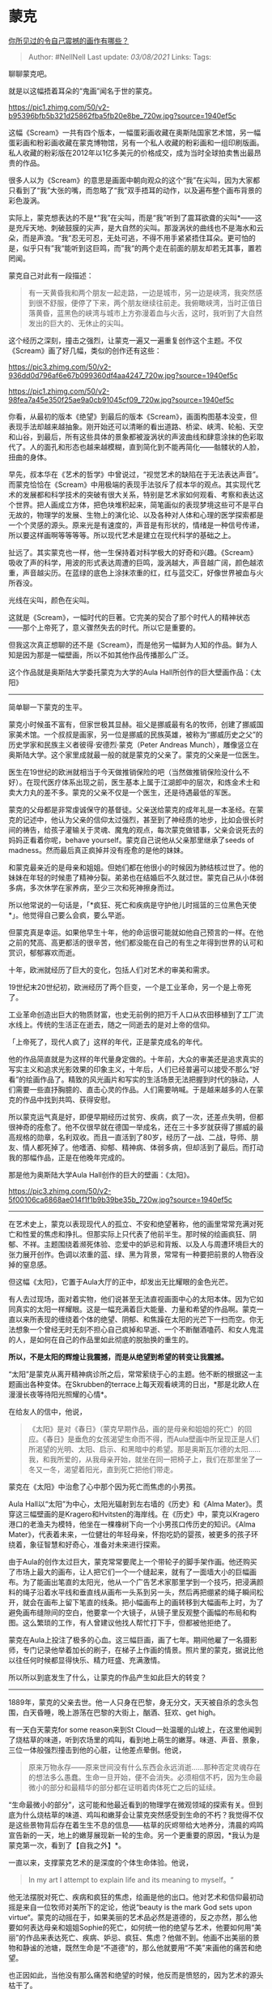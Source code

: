 * 蒙克
  :PROPERTIES:
  :CUSTOM_ID: 蒙克
  :END:

[[https://www.zhihu.com/question/39172510/answer/1224052460][你所见过的令自己震撼的画作有哪些？]]

#+BEGIN_QUOTE
  Author: #NellNell Last update: /03/08/2021/ Links: Tags:
#+END_QUOTE

聊聊蒙克吧。

就是以这幅捂着耳朵的“鬼画”闻名于世的蒙克。

[[https://pic1.zhimg.com/50/v2-b95396bfb5b321d25862fba5fb20e8be_720w.jpg?source=1940ef5c]]

这幅《Scream》一共有四个版本，一幅蛋彩画收藏在奥斯陆国家艺术馆，另一幅蛋彩画和粉彩画收藏在蒙克博物馆，另有一个私人收藏的粉彩画和一组印刷版画。私人收藏的粉彩版在2012年以1亿多美元的价格成交，成为当时全球拍卖售出最昂贵的作品。

很多人以为《Scream》的意思是画面中朝向观众的这个“我”在尖叫，因为大家都只看到了“我”大张的嘴，而忽略了“我”双手捂耳的动作，以及遍布整个画布背景的彩色漩涡。

实际上，蒙克想表达的不是*“我”在尖叫，而是“我”听到了震耳欲聋的尖叫*------这是充斥天地、刺破鼓膜的尖声，是大自然的尖叫。那漩涡状的曲线也不是海水和云朵，而是声浪。“我”忍无可忍，无处可逃，不得不用手紧紧捂住耳朵。更可怕的是，似乎只有”我“能听到这巨鸣，而”我“的两个走在前面的朋友却若无其事，置若罔闻。

蒙克自己对此有一段描述：

#+BEGIN_QUOTE
  有一天黄昏我和两个朋友一起走路，一边是城市，另一边是峡湾，我突然感到很不舒服，便停了下来，两个朋友继续往前走。我俯瞰峡湾，当时正值日落黄昏，蓝黑色的峡湾与城市上方弥漫着血与火舌，这时，我听到了大自然发出的巨大的、无休止的尖叫。
#+END_QUOTE

这个经历之深刻，撞击之强烈，让蒙克一遍又一遍重复创作这个主题。不仅《Scream》画了好几幅，类似的创作还有这些：

[[https://pic3.zhimg.com/50/v2-936dd0d796af6e67b099360df4aa4247_720w.jpg?source=1940ef5c]]

[[https://pic1.zhimg.com/50/v2-98fea7a45e350f25ae9a0cb91045cf09_720w.jpg?source=1940ef5c]]

你看，从最初的版本《绝望》到最后的版本《Scream》，画面构图基本没变，但表现手法却越来越抽象。刚开始还可以清晰的看出道路、桥梁、峡湾、轮船、天空和山谷，到最后，所有这些具体的景象都被漩涡状的声波曲线和肆意涂抹的色彩取代了。人的面孔和形态也越来越模糊，直到简化到不能再简化------骷髅状的人脸，扭曲的身体。

早先，叔本华在《艺术的哲学》中曾说过，“视觉艺术的缺陷在于无法表达声音”。而蒙克恰恰在《Scream》中用极端的表现手法驳斥了叔本华的观点。其实现代艺术的发展都和科学技术的突破有很大关系，特别是艺术家如何观看、考察和表达这个世界。把人画成立方体，把色块堆积起来，简笔画似的表现梦境这些可不是平白无故的，物理学的发展、生物上的演化论、以及各种对人体和心理的医学探索都是一个个灵感的源头。原来光是有速度的，声音是有形状的，情绪是一种信号传递，所以要这样画啊等等等等。所以现代艺术是建立在现代科学的基础之上。

扯远了。其实蒙克也一样，他一生保持着对科学极大的好奇和兴趣。《Scream》吸收了声的科学，用波的形式表达周遭的巨鸣，漩涡越大，声音越广阔，颜色越浓重，声音越尖历。在蓝绿的底色上涂抹浓重的红，红与蓝交汇，好像世界被血与火所吞没。

光线在尖叫，颜色在尖叫。

这就是《Scream》，一幅时代的巨著。它完美的契合了那个时代人的精神状态------那个上帝死了，意义骤然失去的时代。所以它是重要的。

但我这次真正想聊的还不是《Scream》，而是他另一幅鲜为人知的作品。鲜为人知是因为那是一幅壁画，所以不如其他作品传播那么广泛。

这个作品就是奥斯陆大学委托蒙克为大学的Aula
Hall所创作的巨大壁画作品：《太阳》

--------------

简单聊一下蒙克的生平。

蒙克小时候虽不富有，但家世极其显赫。祖父是挪威最有名的牧师，创建了挪威国家美术馆。一个叔叔是画家，另一位是挪威的民族英雄，被称为“挪威历史之父”的历史学家和民族主义者彼得·安德烈·蒙克（Peter
Andreas
Munch），雕像竖立在奥斯陆大学。这个家里成就最一般的就是蒙克的父亲了。蒙克的父亲是一位医生。

医生在19世纪的欧洲就相当于今天做推销保险的吧（当然做推销保险没什么不好）。在现代医疗体系出现之前，医生基本上属于江湖郎中的层次，和炼金术士和卖大力丸的差不多。蒙克的父亲不仅是一个医生，还是待遇最低的军医。

蒙克的父母都是非常虔诚保守的基督徒。父亲送给蒙克的成年礼是一本圣经。在蒙克的记述中，他认为父亲的信仰太过强烈，甚至到了神经质的地步，比如会很长时间的祷告，给孩子灌输关于灵魂、魔鬼的观点，每次蒙克做错事，父亲会说死去的妈妈正看着你呢，behave
yourself。蒙克自己说他从父亲那里继承了seeds of
madness。然而最后真正疯掉并没有痊愈的是他的妹妹。

和蒙克最亲近的是母亲和姐姐。但她们都在他很小的时候因为肺结核过世了。他的妹妹在年轻的时候患了精神分裂。弟弟也在结婚后不久就过世。蒙克自己从小体弱多病，多次休学在家养病，至少三次和死神擦身而过。

所以他常说的一句话是，「*疯狂、死亡和疾病是守护他儿时摇篮的三位黑色天使*」。他觉得自己要么会疯，要么早逝。

但蒙克真是幸运。如果他早生十年，他的命运很可能就如他自己预言的一样。在他之前的梵高、高更都活的很辛苦，他们都没能在自己的有生之年得到世界的认可和赏识，郁郁寡欢而逝。

十年，欧洲就经历了巨大的变化，包括人们对艺术的审美和需求。

19世纪末20世纪初，欧洲经历了两个巨变，一个是工业革命，另一个是上帝死了。

工业革命创造出巨大的物质财富，也史无前例的把万千人口从农田移植到了工厂流水线上。传统的生活正在逝去，随之一同逝去的是对上帝的信仰。

「上帝死了，现代人疯了」这样的年代，正是蒙克成名的年代。

他的作品简直就是为这样的年代量身定做的。十年前，大众的审美还是追求真实的写实主义和追求光影效果的印象主义，十年后，人们已经普遍可以接受不那么“好看”的绘画作品了。精致的风光画片和写实的生活场景无法把握到时代的脉动，人们需要一些直抒胸臆的、直击心灵的作品。人们需要呐喊。于是越来越多的人在蒙克的作品中找到共鸣、获得安慰。

所以蒙克运气真是好，即便早期经历过贫穷、疾病，疯了一次，还差点失明，但都很神奇的痊愈了。他不仅很早就在德国一举成名，还在三十多岁就获得了挪威的最高规格的勋章，名利双收。而且一直活到了80岁，经历了一战、二战，导师、朋友、情人都死掉了。他嗜酒、抑郁、精神病、体弱多病，但却活到了最后。而打动我的那幅作品，正是在他晚年完成的。

那是他为奥斯陆大学Aula Hall创作的巨大的壁画：《太阳》。

[[https://pic3.zhimg.com/50/v2-5f00106ca6868ae014f1f1b9b39be35b_720w.jpg?source=1940ef5c]]

--------------

在艺术史上，蒙克以表现现代人的孤立、不安和绝望著称，他的画里常常充满对死亡和性爱的焦虑和挣扎。但那实际上只代表了他前半生。那时候的绘画疯狂、阴郁、不祥。主题围绕着濒死体验、恋爱中的妒忌和背叛、以及人与周遭环境巨大的张力展开创作。色调以浓重的蓝、绿、黑为背景，常常有一种要把前景的人物吞没掉的窒息感。

但这幅《太阳》，它置于Aula大厅的正中，却发出无比耀眼的金色光芒。

有人去过现场，面对着实物，他们说甚至无法直视画面中心的太阳本体。因为它如同真实的太阳一样耀眼。这是一幅充满着巨大能量、力量和希望的作品啊。蒙克一直以来所表现的缠绕着个体的绝望、阴郁、和焦躁在太阳的光芒下一扫而空。你无法想象一个曾经无时无刻不担心自己疯掉和早逝、一个不断酗酒嗑药、和女人鬼混的人，是如何在自己的作品里如此彻底的脱胎换的重生的。

*所以，不是太阳的辉煌让我震撼，而是从绝望到希望的转变让我震撼。*

“太阳”是蒙克从离开精神病诊所之后，常常萦绕于心的主题。他不断的根据这一主题画出各种变体。在Skrubben的terrace上每天观看峡湾的日出，*那是北欧人在漫漫长夜等待阳光照耀的心情*。

在给友人的信中，他说，

#+BEGIN_QUOTE
  《太阳》是对《春日》（蒙克早期作品，画的是母亲和姐姐的死亡）的回应。《春日》是垂危的女孩渴望生命而不得，而Aula壁画中所呈现正是人们所渴望的光明、太阳、启示、和黑暗中的希望。那是奥斯瓦尔德的太阳......我，和我所爱的，从我母亲开始，就坐在同一把椅子上，我们在那里坐了一冬又一冬，渴望着阳光，直到死亡把他们带走。
#+END_QUOTE

蒙克在《太阳》中治愈了心中那个因为死亡而焦虑的小男孩。

Aula Hall以“太阳”为中心，太阳光辐射到左右墙的《历史》和《Alma
Mater》。贯穿这三幅壁画的是Kragero和Hvitsten的海岸线。在《历史》中，蒙克以Kragero港口的老渔夫为模特，他坐在一棵橡树下向一个小男孩口传历史的知识。《Alma
Mater》，代表着未来，一位健壮的年轻母亲，怀抱吃奶的婴孩，被更多的孩子环绕着，象征智慧和好奇心，准备对未来进行探索。

由于Aula的创作太过巨大，蒙克常常要爬上一个带轮子的脚手架作画。他还购买了市场上最大的画布，让人把它们一个一个缝起来，就有了一面墙大小的巨幅画布。为了能画出笔直的太阳光，他从一个广告艺术家那里学到一个技巧，把浸满颜料的绳子沿着水平线和垂直线从画布一头系到另一头，然后再把绷紧的绳子瞬间松开，就会在画布上留下笔直的线条。把小幅画布上的画转移到大幅画布上时，为了避免画布缝隙间的空白，他要拿一个大镜子，从镜子里反观整个画幅的布局和构图。这么繁琐的工作，有人曾建议他找人帮忙打下手，但都被他拒绝了。

蒙克在Aula上投注了极多的心血。这三幅巨画，画了七年。期间他雇了一名摄影师，专门记录他举着加长的刷子，在梯子上作画的情景。照片里的蒙克，据说比他以往任何时候都显得快乐、精力旺盛、充满激情。

所以所以到底发生了什么，让蒙克的作品产生如此巨大的转变？

--------------

1889年，蒙克的父亲去世。他一人只身在巴黎，身无分文，天天被自杀的念头包围，白天昏睡，晚上游荡在巴黎的大街上，酗酒、狂欢、get
high。

有一天白天蒙克for some reason来到St
Cloud一处温暖的山坡上，在这里他闻到了烧枯草的味道，听到农场里的鸡叫，看到地上萌生的嫩芽。味道、声音、景象，三位一体般强烈撞击到他的心脏，让他差点晕倒。他说，

#+BEGIN_QUOTE
  原来万物永存------原来世间没有什么东西会永远消逝......那种否定灵魂存在的想法多么愚蠢。生命一旦开始，便不会消失。必须相信不朽，因为生命最微小的部分和最精华的部分都在证明着肉体死亡之后的延续。
#+END_QUOTE

“生命最微小的部分”，这可能和他最近看到的物理学在微观领域的探索有关。但到底为什么烧枯草的味道、鸡叫和嫩芽会让蒙克突然感受到生命的不朽？我觉得不仅是这些景物背后存在着生生不息的信息------枯草的灰烬带给大地养分，清晨的鸡鸣宣告新的一天，地上的嫩芽展现新一轮的生命。另一个更重要的原因，*我认为是蒙克第一次，看到了【自我之外】*。

一直以来，支撑蒙克艺术的是深度的个体生命体验。他说，

#+BEGIN_QUOTE
  In my art I attempt to explain life and its meaning to myself。“
#+END_QUOTE

他无法摆脱对死亡、疾病和疯狂的焦虑，绘画是他的出口。他对艺术和信仰最初动摇是来自一位牧师对美所下的定论，他说“beauty
is the mark God sets upon
virtue“。蒙克的动摇在于，如果美丽的艺术品必然是道德的，反之亦然，那么他要如何表达母亲和姐姐Sophie的死亡，如何统一他的绝望与艺术，他要如何用“美丽”的作品来表达死亡、疾病、妒忌、疯狂、焦虑？他做不到。他画不出美丽的景物和静谧的池塘，既然生命是“不道德”的，那么他就要用“不美”来画他的痛苦和绝望。

也正因如此，当他没有那么痛苦和绝望的时候，他反而是愤怒的，因为艺术的源头枯干了。

St
Cloud山坡上的灵光为什么重要？因为他从自己的世界里*抬起头来，看到了世界*。原来世界的力量不在于“美丽”，而在于“生命”。他不是要画“生命”吗？一直以来似乎只有痛苦才让他感到活着，原来真正的“活着”可以没有痛苦，就这样静静的、自给自足的、永恒的存在着。但他与这永恒的生命割裂开了，当他感受不到永恒的时候，就只有用毁灭来感受生命的“实在”。在St
Cloud的山坡上，他感到自己与这永恒重新连接。

这是蒙克第一个St Cloud异象。

第二个异象，还是在St
Cloud。有一天晚上，他在观看杂技表演。舞台中央烟雾环绕，罗马尼亚歌手开始唱歌。音乐与烟雾揉和在一起，“融化的音符变成绿色的棕榈树，蓝色的水面在屋子中中荡漾开来”（不是我矫情，人家原话）。这时，他看到两个演员，女人把头靠在男人的胸膛，男人在女人耳边说着什么。

#+BEGIN_QUOTE
  在那个瞬间，男人和女人不再是他们自己，他们身后是代代相传的链条，是人类的历史。为什么没人注意到这一画面的力量？人们应该像他们在教堂里脱帽一样向此致敬。我们再也不需要什么安详的静物画，什么读书的男人、织毛衣的女人。我们要画的是人，活生生的，唇齿相依、感同身受的人，恨着的、痛着的、爱着的人。
#+END_QUOTE

如果说蒙克在St
Cloud山坡上看到了【生命】，那么在烟雾缭绕的舞台上，他看到了【人】。

这个“人”不再是自己，而是自我以外的有历史感的、有生命、有情感、有重量的*他人*。这个发现帮助他跳出让他窒息的绝望情绪，他开始关注自身以外的世界------不仅与永恒相连，也与人类相连。这种连接感对他至关重要。之后精神崩溃还能完全康复，不能不说与这两次“连接”的异象有很大关系。

与永恒和人类相连是创作《太阳》最大的动力机制。除了《太阳》，他在精神复原后也开始创作很多关于劳动者的作品，这是他之前几乎从来没有过的尝试。他开始画过去不屑关注的景物、木桩、动物、孩子、劳动者。当然也画自己。但他的主题再不仅仅局限于死亡和疾病了。他也再也没有精神崩溃过。

--------------

蒙克过世的那个下午，还在读他一生挚爱的作家陀思妥耶夫斯基的《群魔》。他认为当世没有一个人可以像陀氏那样深入到人的灵魂深处，这也正是他期望以他的艺术所能达到的。

他对自己死亡的场景设计也是依据陀氏的小说来的。他在床头挂的是自己所画的“Kropotkaya”，是陀老《A
Gentle
Creature》的主人公。这是他闭上眼睛前最希望看到的作品。这个故事后来被法国导演布列松在1969拍成同名电影。

Kropotkaya与蒙克一样，属于后基督教的一代，他们承受工业化时代的羞辱，信仰破灭，渴望自杀。故事的最后Kropotkaya无可避免的以自杀告终，这是她逃离意义丧失、沉闷世界的唯一出路。但在她跃出窗口的那一瞬间，她手中握住了圣象，好像握住了她的救赎。

蒙克为什么选择这幅作品作为自己的死亡场景作品？不知道，只有猜测。蒙克自己也曾在死亡的边缘徘徊，也几乎从高处纵身跃下，但St
Cloud的异象拯救了他。在某种意义上，他已经死过，又重新活过。而这第二次的死亡------肉体的死亡，其实已经不可怕了。因为在他重新活过来的时候，他已经与永恒相连，那是肉体的死亡无论如何也夺去不了的。

#+BEGIN_QUOTE
  我曾忠诚的对待我的艺术女神，她也对我忠诚以待。我曾经历死亡，在我出生的那一刻。真正的诞生，却被我们叫做死亡，它在等我。我们不是逝去，而是这个世界离我们而去......花儿会在我腐朽的肉身上盛开，我终会在它们中间永远活着......
#+END_QUOTE
